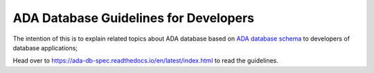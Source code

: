 ADA Database Guidelines for Developers
=======================================
The intention of this is to explain related topics about ADA database based on `ADA database schema <https://schema.astromat.org/ada/index.html>`_ to developers of database applications;

Head over to https://ada-db-spec.readthedocs.io/en/latest/index.html to read the guidelines.

